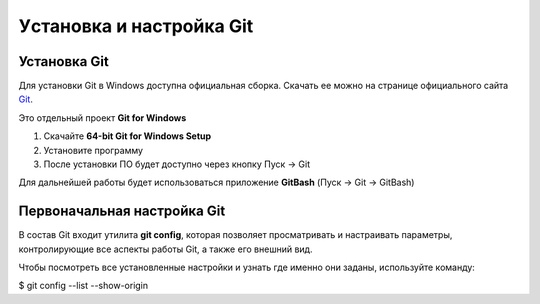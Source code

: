 Уcтановка и настройка Git
##########################

Установка Git
****************

Для установки Git в Windows доступна официальная сборка.
Скачать ее можно на странице официального сайта `Git <https://git-scm.com/download/win>`__.

Это отдельный проект **Git for Windows**

1. Скачайте **64-bit Git for Windows Setup**
2. Установите программу
3. После установки ПО будет доступно через кнопку Пуск -> Git

Для дальнейшей работы будет использоваться приложение **GitBash** (Пуск -> Git -> GitBash)

Первоначальная настройка Git
*****************************

В состав Git входит утилита **git config**, 
которая позволяет просматривать и настраивать параметры, контролирующие все аспекты работы Git, а также его внешний вид.

Чтобы посмотреть все установленные настройки и узнать где именно они заданы, используйте команду:

.. code:: linux

$ git config --list --show-origin



